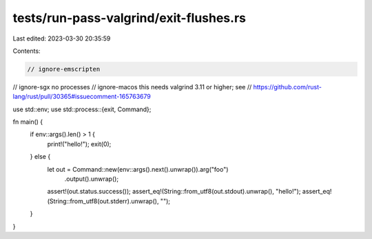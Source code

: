 tests/run-pass-valgrind/exit-flushes.rs
=======================================

Last edited: 2023-03-30 20:35:59

Contents:

.. code-block:: rs

    // ignore-emscripten
// ignore-sgx no processes
// ignore-macos this needs valgrind 3.11 or higher; see
// https://github.com/rust-lang/rust/pull/30365#issuecomment-165763679

use std::env;
use std::process::{exit, Command};

fn main() {
    if env::args().len() > 1 {
        print!("hello!");
        exit(0);
    } else {
        let out = Command::new(env::args().next().unwrap()).arg("foo")
                          .output().unwrap();
        assert!(out.status.success());
        assert_eq!(String::from_utf8(out.stdout).unwrap(), "hello!");
        assert_eq!(String::from_utf8(out.stderr).unwrap(), "");
    }
}


